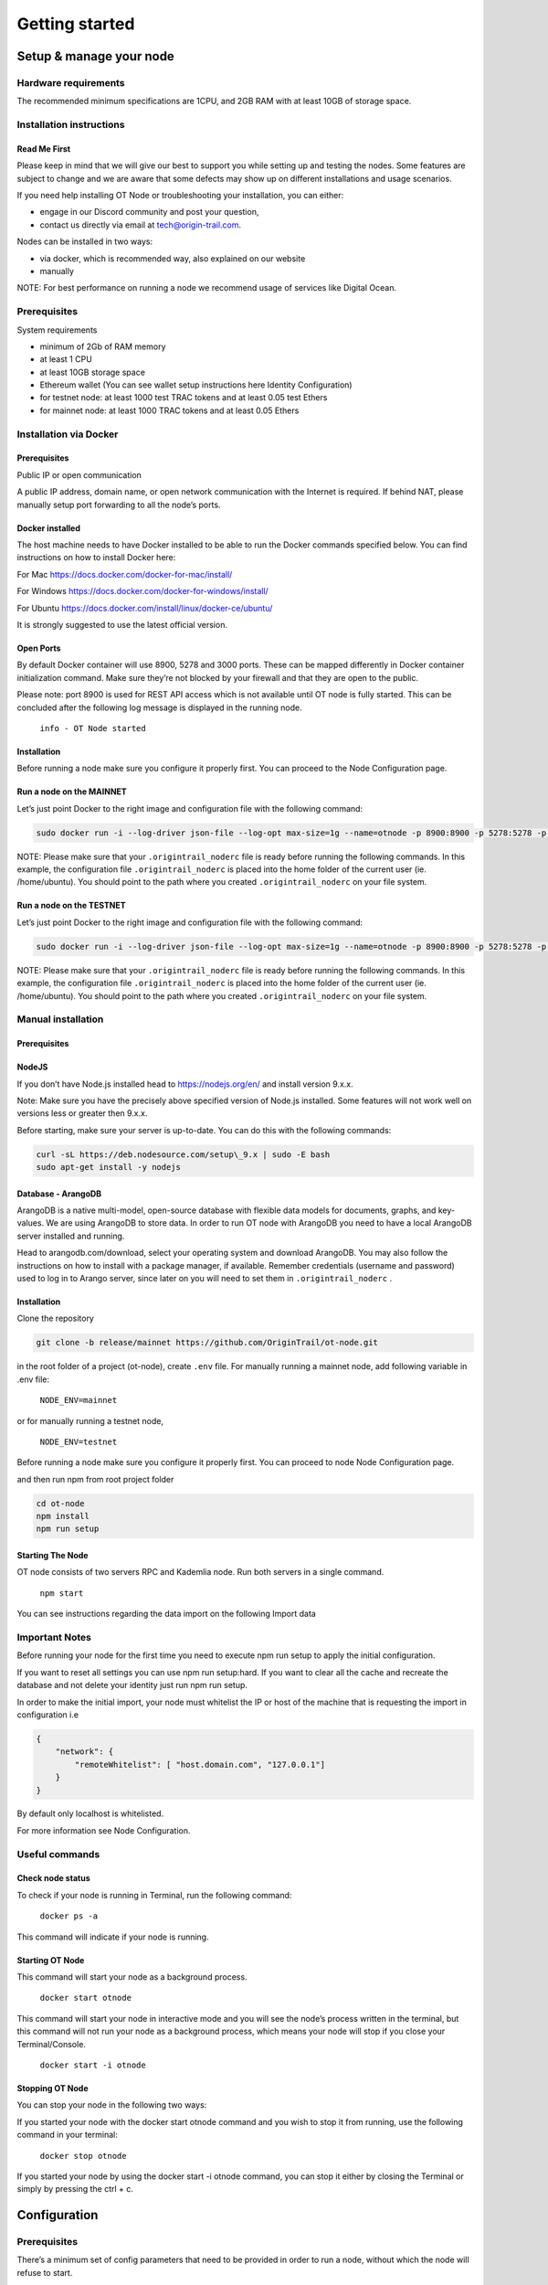 Getting started
===============

Setup & manage your node
------------------------

Hardware requirements
~~~~~~~~~~~~~~~~~~~~~

The recommended minimum specifications are 1CPU, and 2GB RAM with at least 10GB of storage space.

Installation instructions
~~~~~~~~~~~~~~~~~~~~~~~~~

Read Me First
+++++++++++++++
Please keep in mind that we will give our best to support you while setting up and testing the nodes. Some features are subject to change and we are aware that some defects may show up on different installations and usage scenarios.

If you need help installing OT Node or troubleshooting your installation, you can either:

-  engage in our Discord community and post your question,

-  contact us directly via email at \ `tech@origin-trail.com <mailto:tech@origin-trail.com>`__\ .

Nodes can be installed in two ways:

-  via docker, which is recommended way, also explained on our website

-  manually

NOTE: For best performance on running a node we recommend usage of services like Digital Ocean.

Prerequisites
~~~~~~~~~~~~~

System requirements

-  minimum of 2Gb of RAM memory

-  at least 1 CPU

-  at least 10GB storage space

-  Ethereum wallet (You can see wallet setup instructions here Identity Configuration)

-  for testnet node: at least 1000 test TRAC tokens and at least 0.05 test Ethers

-  for mainnet node: at least 1000 TRAC tokens and at least 0.05 Ethers

Installation via Docker
~~~~~~~~~~~~~~~~~~~~~~~~

Prerequisites
+++++++++++++++
Public IP or open communication

A public IP address, domain name, or open network communication with the Internet is required. If behind NAT, please manually setup port forwarding to all the node’s ports.

Docker installed
++++++++++++++++

The host machine needs to have Docker installed to be able to run the Docker commands specified below. You can find instructions on how to install Docker here:

For Mac https://docs.docker.com/docker-for-mac/install/

For Windows https://docs.docker.com/docker-for-windows/install/

For Ubuntu https://docs.docker.com/install/linux/docker-ce/ubuntu/

It is strongly suggested to use the latest official version.

Open Ports
++++++++++

By default Docker container will use 8900, 5278 and 3000 ports. These can be mapped differently in Docker container initialization command. Make sure they’re not blocked by your firewall and that they are open to the public.

Please note: port 8900 is used for REST API access which is not available until OT node is fully started. This can be concluded after the following log message is displayed in the running node.

    ``info - OT Node started``

Installation
++++++++++++

Before running a node make sure you configure it properly first. You can proceed to the Node Configuration page.

Run a node on the MAINNET
+++++++++++++++++++++++++


Let’s just point Docker to the right image and configuration file with the following command:

.. code:: bash

    sudo docker run -i --log-driver json-file --log-opt max-size=1g --name=otnode -p 8900:8900 -p 5278:5278 -p 3000:3000 -v ~/.origintrail_noderc:/ot-node/.origintrail_noderc quay.io/origintrail/otnode:release_mainnet

NOTE: Please make sure that your ``.origintrail_noderc`` file is ready before running the following commands. In this example, the configuration file ``.origintrail_noderc`` is placed into the home folder of the current user (ie. /home/ubuntu). You should point to the path where you created ``.origintrail_noderc`` on your file system.

Run a node on the TESTNET
+++++++++++++++++++++++++

Let’s just point Docker to the right image and configuration file with the following command:

.. code:: bash

    sudo docker run -i --log-driver json-file --log-opt max-size=1g --name=otnode -p 8900:8900 -p 5278:5278 -p 3000:3000 -v ~/.origintrail_noderc:/ot-node/.origintrail_noderc quay.io/origintrail/otnode:release_testnet

NOTE: Please make sure that your ``.origintrail_noderc`` file is ready before running the following commands. In this example, the configuration file ``.origintrail_noderc`` is placed into the home folder of the current user (ie. /home/ubuntu). You should point to the path where you created ``.origintrail_noderc`` on your file system.

Manual installation
~~~~~~~~~~~~~~~~~~~

Prerequisites
++++++++++++++

NodeJS
++++++

If you don’t have Node.js installed head to https://nodejs.org/en/ and install version 9.x.x.

Note: Make sure you have the precisely above specified version of Node.js installed. Some features will not work well on versions less or greater then 9.x.x.

Before starting, make sure your server is up-to-date. You can do this with the following commands:

.. code:: bash

    curl -sL https://deb.nodesource.com/setup\_9.x | sudo -E bash
    sudo apt-get install -y nodejs

Database - ArangoDB
+++++++++++++++++++

ArangoDB is a native multi-model, open-source database with flexible data models for documents, graphs, and key-values. We are using ArangoDB to store data. In order to run OT node with ArangoDB you need to have a local ArangoDB server installed and running.

Head to arangodb.com/download, select your operating system and download ArangoDB. You may also follow the instructions on how to install with a package manager, if available. Remember credentials (username and password) used to log in to Arango server, since later on you will need to set them in ``.origintrail_noderc`` \ .

Installation
++++++++++++

Clone the repository

.. code:: bash

    git clone -b release/mainnet https://github.com/OriginTrail/ot-node.git

in the root folder of a project (ot-node), create ``.env`` file. For manually running a mainnet node, add following variable in .env file:

    ``NODE_ENV=mainnet``

or for manually running a testnet node,

    ``NODE_ENV=testnet``

Before running a node make sure you configure it properly first. You can proceed to node Node Configuration page.

and then run npm from root project folder

.. code:: bash

    cd ot-node
    npm install
    npm run setup

Starting The Node
++++++++++++++++++

OT node consists of two servers RPC and Kademlia node. Run both servers in a single command.

    ``npm start``

You can see instructions regarding the data import on the following Import data

Important Notes
~~~~~~~~~~~~~~~

Before running your node for the first time you need to execute npm run setup to apply the  initial configuration.

If you want to reset all settings you can use npm run setup:hard. If you want to clear all the cache and recreate the database and not delete your identity just run npm run setup.

In order to make the initial import, your node must whitelist the IP or host of the machine that is requesting the import in configuration i.e

.. code:: json

    {
        "network": {
            "remoteWhitelist": [ "host.domain.com", "127.0.0.1"]
        }
    }

By default only localhost is whitelisted.

For more information see Node Configuration.

Useful commands
~~~~~~~~~~~~~~~

Check node status
++++++++++++++++

To check if your node is running in Terminal, run the following command:

    ``docker ps -a``

This command will indicate if your node is running.

Starting OT Node
++++++++++++++++

This command will start your node as a background process.

    ``docker start otnode``

This command will start your node in interactive mode and you will see the node’s process written in the terminal, but this command will not run your node as a background process, which means your node will stop if you close your Terminal/Console.

    ``docker start -i otnode``

Stopping OT Node
++++++++++++++++

You can stop your node in the following two ways:

If you started your node with the docker start otnode command and you wish to stop it from running, use the following command in your terminal:

    ``docker stop otnode``

If you started your node by using the docker start -i otnode command, you can stop it either by closing the Terminal or simply by pressing the ctrl + c.

Configuration
-------------

Prerequisites
~~~~~~~~~~~~~~

There’s a minimum set of config parameters that need to be provided in order to run a node, without which the node will refuse to start.

Basic configuration
~~~~~~~~~~~~~~~~~~~~

To properly configure the node you will need to create a config file in JSON format and provide some basic parameters for node operation. This file will be consumed by node upon start. Let’s create the file .origintrail\_noderc in OT node root dir and store all the information about what kind of configuration we want to set up. The bare minimum of settings that needs to be provided is two valid Ethereum wallet addresses: - for the operational wallet (OW), which maps to node\_wallet (OW public address) and node\_private\_key (OW private key) - for the management wallet provide a public Ethereum address of your management wallet in the “management\_wallet” parameter

You also need to provide a public address or domain name.

We create the .origintrail\_noderc file with following content:

.. code:: json

    {
        "node_wallet": "your wallet address here",
        "node_private_key": "your wallet's private key here",
        "management_wallet": "your management wallet public key here",
        "network": {
            "hostname": "your external IP or domain name here",
            "remoteWhitelist": [ "IP or host of the machine that is requesting the import", "127.0.0.1"]
        },
        "blockchain": {
        "rpc_server_url": "url to your RPC server i.e. Infura or own Geth"
        }
    }

``node_wallet`` and ``node_private_key`` - operational wallet Ethereum wallet address and its private key.

``management_wallet`` - the management wallet for your node (note: the Management wallet private key is NOT stored on the node)

``hostname`` - the public network address or hostname that will be used in P2P communication with other nodes for node’s self identification.

``remoteWhitelist`` - list of IPs or hosts of the machines (“host.domain.com”) that are allowed to communicate with REST API.

``rpc_server_url`` - an URL to RPC host server, usually Infura or own hosted Geth server. For more see RPC server host

Configuration file
~~~~~~~~~~~~~~~~~~

In general OT node uses [RC](https://www.npmjs.com/package/rc) nodejs package to load configuration and everything mentioned there applies to the OT node.

Application name that will be used in detecting the config files is origintrail\_node. Translated from RC package page a configuration file lookup will be like this (from bottom towards top):

command line arguments, parsed by minimist (e.g. –foo baz, also nested: –foo.bar=baz)

environment variables prefixed with origintrail\_node\_

or use “\_\_” to indicate nested properties (e.g. origintrail\_node\_foo\_\_bar\_\_baz => foo.bar.baz)

if you passed an option –config file then from that file

a local .origintrail\_noderc or the first found looking in ./ ../ ../../ ../../../ etc.

 - $HOME/.origintrail\_noderc

 - $HOME/.origintrail\_node/config

 - $HOME/.config/origintrail\_node

 - $HOME/.config/origintrail\_node/config

 - /etc/origintrail\_noderc

 - /etc/origintrail\_node/config

the defaults object you passed in.

All configuration sources that were found will be flattened into one object, so that sources earlier in this list override later ones.

NOTE: To see all configuration parameters and their default values you can check this link:

`https://github.com/OriginTrail/ot-node/blob/develop/config/config.json <https://github.com/OriginTrail/ot-node/blob/develop/config/config.json>`__

Setting up Ethereum RPC
-----------------------

For an OT node to run it must communicate with the Ethereum blockchain. Such communication is achieved using the Ethereum JSON RPC protocol and a RPC compatible server.

RPC server configuration
~~~~~~~~~~~~~~~~~~~~~~~~

The RPC server URL must be provided in the OT node’s configuration file and it should be placed in the blockchain section as rpc\_server\_url. For example:

.. code:: json

    "blockchain": {
        "rpc_server_url": "https://my.rpc.server.url:9000/"
    }

For more on how to set configuration file go to Node Configuration

Using Infura as RPC host

Using Infura gives a lot of advantages such as not needing to host your own server or configuring the Ethereum node client or even not scaling the whole infrastructure.

In order to use it create an account at https://infura.io . Once logged-in you can create a project for which you’ll have project ID, project secret and the endpoint. That endpoint is the RPC server URL needed for the node to run. Make sure you pick the right one for the target network. Select RINKEBY to get the URL that will be used in the Testnet or MAINNET for the OriginTrail’s mainnet.

Using own Ethereum node as RPC host
~~~~~~~~~~~~~~~~~~~~~~~~~~~~~~~~~~~

To use the Ethereum node as an RPC server make sure it is properly configured and RPC feature is enabled (–rpc parameter). For more details on how to install and configure Ethereum node see: https://github.com/ethereum/go-ethereum/wiki/Installing-Geth .

Once the Ethereum node is up and running use its URL to point to the OT node to use it.

Setting up SSL on a node
------------------------

Before you begin setting up an SSL connection for a node’s remote API, make sure you have prepared certificates and registered a domain. Once you have enabled a secure connection, it will be used for both API (default port 8900) and remote control (default port 3000). If you are using different ports than the defaults, make sure you map them correctly during container initialization.

Prerequisites
~~~~~~~~~~~~~

Make sure your certificates are in PEM format and stored locally, as you will need to provide them to the node or Docker container running the node.

Configuration
~~~~~~~~~~~~~

Let’s assume that your domain certificates (for example: my.domain.com) are stored in /home/user/certs. The fullchain.pem and privkey.pem files should be in that dir.

Edit the node’s configuration file and make sure it has the following items in the JSON root:

.. code:: json

    "node_rpc_use_ssl": true,
    "node_rpc_ssl_cert_path": "/ot-node/certs/fullchain.pem",
    "node_rpc_ssl_key_path": "/ot-node/certs/privkey.pem",

With the above, we are telling the node to find a certificate at the following path: /ot-node/certs/. That is where we are going to leave them in the container.

Now, create the docker container and mount cert dir into the container. We can achieve this by adding additional parameters ‘-v /home/user/certs:/ot-node/certs/’ to the container creation command. For example, the initialization of the Docker container for the OT node for the mainnet could look like this:

.. code:: bash

    sudo docker run -i --name=otnode -p 8900:8900 -p 5278:5278 -p 3000:3000 -v /home/user/certs:/ot-node/certs/ -v ~/.origintrail_noderc:/ot-node/.origintrail_noderc quay.io/origintrail/otnode:release_mainnet

After this, the running container will be able to find certificate files at the ‘/ot-node/certs/’ location.

How to update
-------------

OT Node has a built-in update functionality which will be triggered upon OT Node start. Update will be triggered based on a release version.

Docker

In order to trigger the update, you must restart the OT Node by using the following command:

.. code:: bash

    docker restart otnode

After a successful update OT Node will be rebooted automatically.

NOTE: By default node comes with the  auto update feature turned on (it can be turned off using configuration). If auto update is on, Node checks for the update every 6 hours and it will automatically download and install the newest version when it’s available. Without need for manual restart.

Manual installation
~~~~~~~~~~~~~~~~~~~~

Make sure that you are in the root directory of OT Node. The following commands will update the OT Node.

.. code:: bash

    git pull
    docker stop otnode

Database migrations need to be triggered manually.

.. code:: bash

    node_modules/.bin/sequelize --config=./config/sequelizeConfig.js db:migrate

Database seed needs to be triggered manually as well.

.. code:: bash

    node_modules/.bin/sequelize --config=./config/sequelizeConfig.js db:seed

In order to apply the update, you must restart the OT Node by using the following command:

.. code:: bash

    docker start otnode